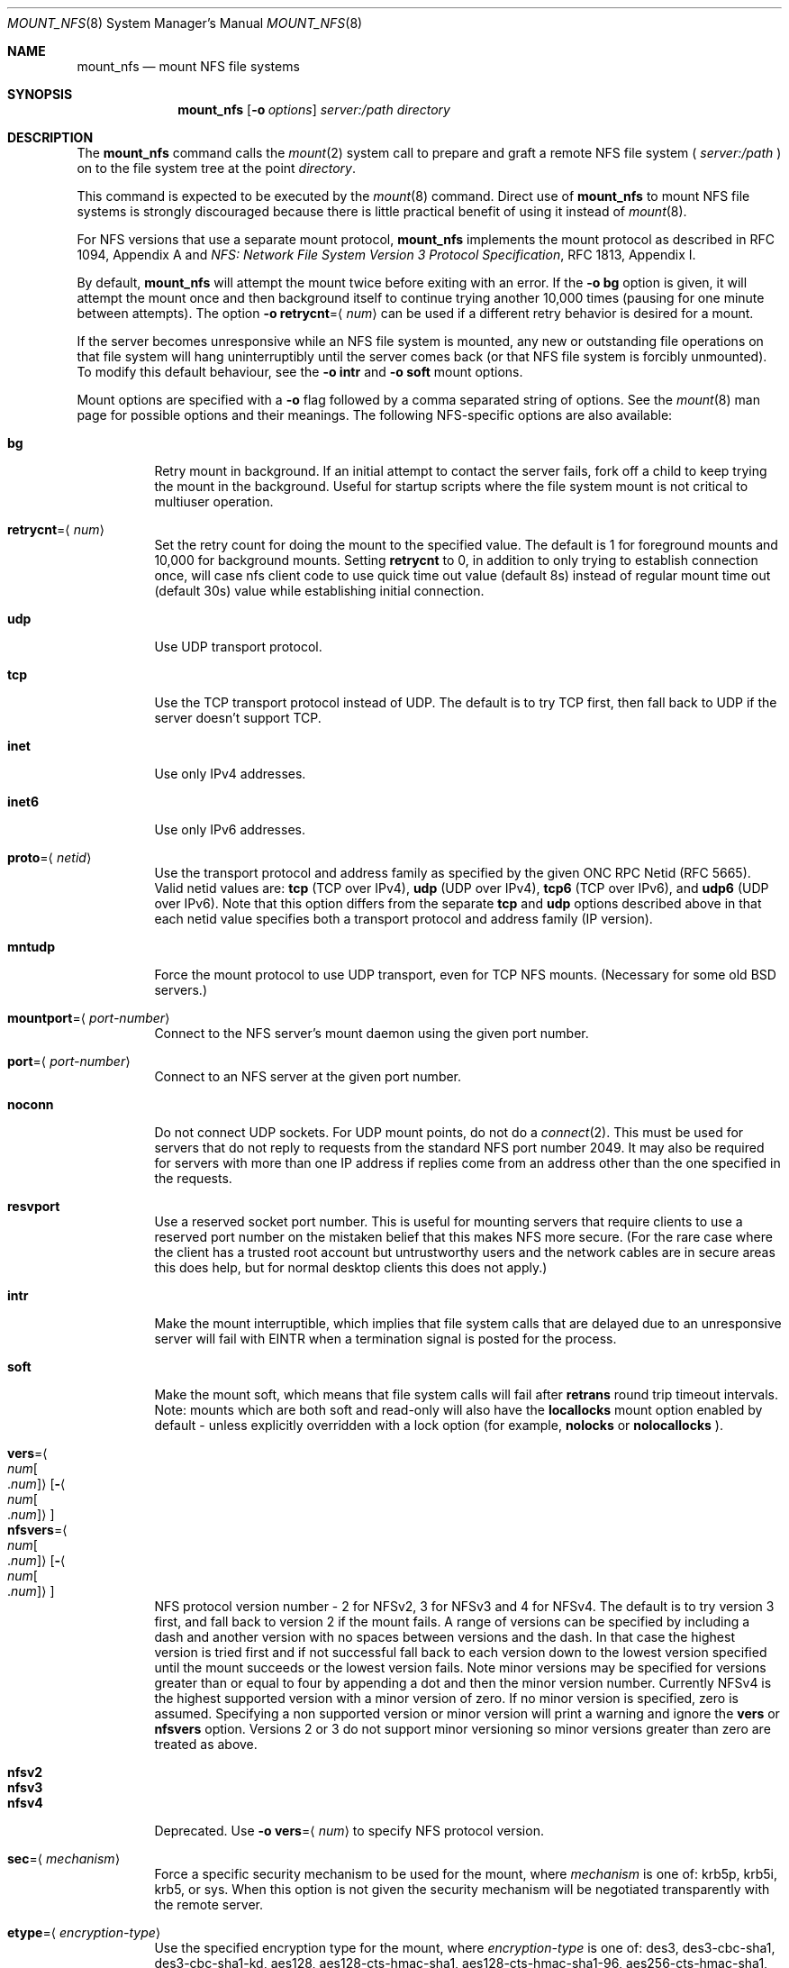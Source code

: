 .\"
.\" Copyright (c) 1999-2017 Apple Inc.  All rights reserved.
.\"
.\" @APPLE_LICENSE_HEADER_START@
.\" 
.\" This file contains Original Code and/or Modifications of Original Code
.\" as defined in and that are subject to the Apple Public Source License
.\" Version 2.0 (the 'License'). You may not use this file except in
.\" compliance with the License. Please obtain a copy of the License at
.\" http://www.opensource.apple.com/apsl/ and read it before using this
.\" file.
.\" 
.\" The Original Code and all software distributed under the License are
.\" distributed on an 'AS IS' basis, WITHOUT WARRANTY OF ANY KIND, EITHER
.\" EXPRESS OR IMPLIED, AND APPLE HEREBY DISCLAIMS ALL SUCH WARRANTIES,
.\" INCLUDING WITHOUT LIMITATION, ANY WARRANTIES OF MERCHANTABILITY,
.\" FITNESS FOR A PARTICULAR PURPOSE, QUIET ENJOYMENT OR NON-INFRINGEMENT.
.\" Please see the License for the specific language governing rights and
.\" limitations under the License.
.\" 
.\" @APPLE_LICENSE_HEADER_END@
.\"
.\" Copyright (c) 1992, 1993, 1994, 1995
.\"	The Regents of the University of California.  All rights reserved.
.\"
.\" Redistribution and use in source and binary forms, with or without
.\" modification, are permitted provided that the following conditions
.\" are met:
.\" 1. Redistributions of source code must retain the above copyright
.\"    notice, this list of conditions and the following disclaimer.
.\" 2. Redistributions in binary form must reproduce the above copyright
.\"    notice, this list of conditions and the following disclaimer in the
.\"    documentation and/or other materials provided with the distribution.
.\" 3. All advertising materials mentioning features or use of this software
.\"    must display the following acknowledgement:
.\"	This product includes software developed by the University of
.\"	California, Berkeley and its contributors.
.\" 4. Neither the name of the University nor the names of its contributors
.\"    may be used to endorse or promote products derived from this software
.\"    without specific prior written permission.
.\"
.\" THIS SOFTWARE IS PROVIDED BY THE REGENTS AND CONTRIBUTORS ``AS IS'' AND
.\" ANY EXPRESS OR IMPLIED WARRANTIES, INCLUDING, BUT NOT LIMITED TO, THE
.\" IMPLIED WARRANTIES OF MERCHANTABILITY AND FITNESS FOR A PARTICULAR PURPOSE
.\" ARE DISCLAIMED.  IN NO EVENT SHALL THE REGENTS OR CONTRIBUTORS BE LIABLE
.\" FOR ANY DIRECT, INDIRECT, INCIDENTAL, SPECIAL, EXEMPLARY, OR CONSEQUENTIAL
.\" DAMAGES (INCLUDING, BUT NOT LIMITED TO, PROCUREMENT OF SUBSTITUTE GOODS
.\" OR SERVICES; LOSS OF USE, DATA, OR PROFITS; OR BUSINESS INTERRUPTION)
.\" HOWEVER CAUSED AND ON ANY THEORY OF LIABILITY, WHETHER IN CONTRACT, STRICT
.\" LIABILITY, OR TORT (INCLUDING NEGLIGENCE OR OTHERWISE) ARISING IN ANY WAY
.\" OUT OF THE USE OF THIS SOFTWARE, EVEN IF ADVISED OF THE POSSIBILITY OF
.\" SUCH DAMAGE.
.\"
.\"	@(#)mount_nfs.8	8.3 (Berkeley) 3/29/95
.\"
.Dd February 28, 2010
.Dt MOUNT_NFS 8
.Os 
.Sh NAME
.Nm mount_nfs
.Nd mount NFS file systems
.Sh SYNOPSIS
.Nm mount_nfs
.Op Fl o Ar options
.Ar server: Ns Ar /path directory
.Sh DESCRIPTION
The
.Nm mount_nfs
command
calls the
.Xr mount 2
system call to prepare and graft a remote NFS file system (
.Ar server:/path
) on to the file system tree at the point
.Ar directory .
.Pp
This command is expected to be executed by the
.Xr mount 8
command.  Direct use of
.Nm
to mount NFS file systems is strongly discouraged because there is
little practical benefit of using it instead of
.Xr mount 8 .
.Pp
For NFS versions that use a separate mount protocol,
.Nm
implements the mount protocol as described in RFC 1094, Appendix A and
.%T "NFS: Network File System Version 3 Protocol Specification" ,
RFC 1813, Appendix I.
.Pp
By default,
.Nm
will attempt the mount twice before exiting with an error.  If the
.Fl o Cm bg
option is given, it will attempt the mount once and then background
itself to continue trying another 10,000 times (pausing for one minute
between attempts).  The option
.Fl o Cm retrycnt Ns = Ns Aq Ar num
can be used if a different retry behavior is desired for a mount.
.Pp
If the server becomes unresponsive while an NFS file system is
mounted, any new or outstanding file operations on that file system
will hang uninterruptibly until the server comes back (or that NFS
file system is forcibly unmounted).
To modify this default behaviour, see the
.Fl o Cm intr
and
.Fl o Cm soft
mount options.
.Pp
Mount options are specified with a
.Fl o
flag followed by a comma separated string of options.
See the
.Xr mount 8
man page for possible options and their meanings.
The following NFS-specific options are also available:
.Pp
.Bl -tag -width indent -compact
.It Cm bg
Retry mount in background.
If an initial attempt to contact the server fails, fork off a child to keep
trying the mount in the background.  Useful for startup scripts
where the file system mount is not critical to multiuser operation.
.Pp
.It Cm retrycnt Ns = Ns Aq Ar num
Set the retry count for doing the mount to the specified value.  The
default is 1 for foreground mounts and 10,000 for background mounts. Setting
.Cm retrycnt
to 0, in addition to only trying to establish connection once, will case nfs client code to use quick time out value (default 8s) instead of regular mount time out (default 30s) value while establishing initial connection.
.Pp
.It Cm udp
Use UDP transport protocol.
.Pp
.It Cm tcp
Use the TCP transport protocol instead of UDP.  The default is to try TCP first,
then fall back to UDP if the server doesn't support TCP.
.Pp
.It Cm inet
Use only IPv4 addresses.
.Pp
.It Cm inet6
Use only IPv6 addresses.
.Pp
.It Cm proto Ns = Ns Aq Ar netid
Use the transport protocol and address family as specified by the given ONC RPC Netid (RFC 5665).
Valid netid values are:
.Cm tcp
(TCP over IPv4),
.Cm udp
(UDP over IPv4),
.Cm tcp6
(TCP over IPv6),
and
.Cm udp6
(UDP over IPv6).
Note that this option differs from the separate
.Cm tcp
and
.Cm udp
options described above in that each netid value specifies both a
transport protocol and address family (IP version).
.Pp
.It Cm mntudp
Force the mount protocol to use UDP transport, even for TCP NFS mounts.
(Necessary for some old BSD servers.)
.Pp
.It Cm mountport Ns = Ns Aq Ar port-number
Connect to the NFS server's mount daemon using the given port number.
.Pp
.It Cm port Ns = Ns Aq Ar port-number
Connect to an NFS server at the given port number.
.Pp
.It Cm noconn
Do not connect UDP sockets.
For UDP mount points, do not do a
.Xr connect 2 .
This must be used for servers that do not reply to requests from the
standard NFS port number 2049.  It may also be required for servers
with more than one IP address if replies come from an address other
than the one specified in the requests.
.Pp
.It Cm resvport
Use a reserved socket port number.  This is useful for mounting servers
that require clients to use a reserved port number on the mistaken belief
that this makes NFS more secure. (For the rare case where the client has
a trusted root account but untrustworthy users and the network cables
are in secure areas this does help, but for normal desktop clients this
does not apply.)
.Pp
.It Cm intr
Make the mount interruptible, which implies that file system calls that
are delayed due to an unresponsive server will fail with
.Er EINTR
when a termination signal is posted for the process.
.Pp
.It Cm soft
Make the mount soft, which means that file system calls will fail after
.Cm retrans
round trip timeout intervals.  Note: mounts which are both soft and
read-only will also have the
.Cm locallocks
mount option enabled by default - unless explicitly overridden with a
lock option (for example,
.Cm nolocks
or
.Cm nolocallocks
).
.Pp
.It Cm vers Ns = Ns Ao Ar num Ns Bo Ns \&. Ns Ar num Bc Ns Ac Ns Op Ns Fl Ns Ao Ns Ar num Ns Bo Ns \&. Ns Ar num Bc Ns Ac
.It Cm nfsvers Ns = Ns Ao Ar num Ns Bo Ns \&. Ns Ar num Bc Ns Ac Ns Op Ns Fl Ns Ao Ns Ar num Ns Bo Ns \&. Ns Ar num Bc Ns Ac
NFS protocol version number - 2 for NFSv2, 3 for NFSv3 and 4 for
NFSv4.  The default is to try version 3 first, and fall back to
version 2 if the mount fails. A range of versions can be specified by
including a dash and another version with no spaces between versions
and the dash. In that case the highest version is tried first and if
not successful fall back to each version down to the lowest version
specified until the mount succeeds or the lowest version fails.  Note
minor versions may be specified for versions greater than or equal to
four by appending a dot and then the minor version number. Currently
NFSv4 is the highest supported version with a minor version of
zero. If no minor version is specified, zero is assumed. Specifying a
non supported version or minor version will print a warning and ignore
the
.Cm vers
or
.Cm nfsvers
option.
Versions 2 or 3 do not support minor versioning so minor versions greater
than zero are treated as above.
.Pp
.It Cm nfsv2
.It Cm nfsv3
.It Cm nfsv4
Deprecated.  Use
.Fl o Cm vers Ns = Ns Aq Ar num
to specify NFS protocol version.
.Pp
.It Cm sec Ns = Ns Aq Ar mechanism
Force a specific security mechanism to be used for the mount, where
.Ar mechanism
is one of: krb5p, krb5i, krb5, or sys.  When this option is not given
the security mechanism will be negotiated transparently with the remote
server.
.Pp
.It Cm etype Ns = Ns Aq Ar encryption-type
Use the specified encryption type for the mount, where
.Ar encryption-type
is one of: des3, des3-cbc-sha1, des3-cbc-sha1-kd, aes128, aes128-cts-hmac-sha1,
aes128-cts-hmac-sha1-96, aes256-cts-hmac-sha1, or aes256-cts-hmac-sha1-96.
.Pp
.It Cm realm Ns = Ns Aq Ar realm
Use the default credential for realm or security domain. For
Kerberos realms are usually uppercase. If the realm specified
does not begin with an 
.Dq "@" ,
an 
.Dq "@"
sign will be prepended to it.
Note specifying the realm is typically used for automounter maps when clients may have multiple credential caches, and tells the client
what cache to use on the mount.
.Pp
.It Cm principal Ns = Ns Aq Ar principal
Use the specified principal for acquiring credentials for the mount.
That principal will be used for all accesses by the mounting
credential on the mounted file system. Note specifying a principal is useful for user initiated command line mounts, where the user knows the particular credential to use.
.Pp
.It Cm sprincipal Ns = Ns Aq Ar server-principal
Use the specified server-principal for establishing credentials
for the mount. That server principal will be use for all mount
access. If no server principal is specified, then the
GSS_C_NT_HOSTBASED_SERVICE nfs@server is used, where server is taken
from the mount argument server:/path. Note its rare to use this
option.
.Pp
.It Cm rsize Ns = Ns Aq Ar readsize
Set the read data size to the specified value.
The default is 8192 for UDP mounts and 32768 for TCP mounts.
It should normally be a power of 2 greater than or equal to 1024.
Values greater than 4096 should be multiples of 4096.
It may need to be lowered for UDP mounts when the
.Dq "fragments dropped due to timeout"
value is getting large while actively using a mount point.
(Use
.Xr netstat 1
with the
.Fl s
option to see what the
.Dq "fragments dropped due to timeout"
value is.)
.Pp
.It Cm wsize Ns = Ns Aq Ar writesize
Set the write data size to the specified value.
Ditto the comments w.r.t. the
.Cm rsize
option, but using the
.Dq "fragments dropped due to timeout"
value on the server instead of the client.
Note that both the
.Cm rsize
and
.Cm wsize
options should only be used as a last ditch effort at improving performance
when mounting servers that do not support TCP mounts.
.Pp
.It Cm rwsize Ns = Ns Aq Ar size
Set both the read data size and write data size to the specified value.
.Pp
.It Cm dsize Ns = Ns Aq Ar readdirsize
Set the directory read size to the specified value. The value should
normally be a multiple of DIRBLKSIZ that is <= the read size for the
mount.  The default is 8192 for UDP mounts and 32768 for TCP mounts.
.Pp
.It Cm readahead Ns = Ns Aq Ar maxreadahead
Set the maximum read-ahead count to the specified value.  The default is 16.  This
may be in the range of 0 - 128, and determines how many blocks will be
read ahead when a large file is being read sequentially.  Trying larger
values for this is suggested for mounts with a large bandwidth * delay
product.
.Pp
.It Cm rdirplus / nordirplus
Used with NFS v3/v4 to specify that directory read operations should
retrieve additional information about each entry (e.g. use the NFSv3
\fBReaddirPlus\fR RPC).  This option typically reduces RPC traffic for
cases such as directory listings that use or display basic attributes
(e.g.
.Dq "ls -F"
and
.Dq "find . -type f"
).
Note that the long directory listing format case (i.e.
.Dq "ls -l"
) may not be helped much when the file system does not natively support
extended attributes.
Older implementations tended to flood the vnode and name caches with
prefetched entries which may not be referenced.  The current implementation
avoids creating those entries until they are referenced.  Try this
option and see whether performance improves or degrades. Probably most
useful for client to server network interconnects with a large bandwidth
times delay product. Default value is rdirplus.
.Pp
.It Cm acregmin Ns = Ns Aq Ar seconds
.It Cm acregmax Ns = Ns Aq Ar seconds
.It Cm acdirmin Ns = Ns Aq Ar seconds
.It Cm acdirmax Ns = Ns Aq Ar seconds
These options set the minimum and maximum attribute cache timeouts for
directories and "regular" (non-directory) files.  The default minimum
is 5 seconds and the default maximum is 60 seconds.  Setting both the
minimum and maximum to zero will disable attribute caching.  The algorithm
to calculate the timeout is based on the age of the file or directory.
The older it is, the longer the attribute cache is considered valid,
subject to the limits above.  Note that the effectiveness of this
algorithm depends on how well the clocks on the client and server are
synchronized.
.Pp
.It Cm actimeo Ns = Ns Aq Ar seconds
Set all attribute cache timeouts to the same value.
.Pp
.It Cm noac
Disable attribute caching.  Equivalent to setting
.Cm actimeo
to 0.
.Pp
.It Cm nonegnamecache
Disable negative name caching.
.Pp
.It Cm locallocks
For NFSv2/v3 mounts, perform all file locking operations locally on the NFS client (in the VFS
layer) instead of on the NFS server.  This option can provide file locking
support on an NFS file system for which the server does not support file locking.
However, because the file locking is only performed on the client, the
NFS server and other NFS clients will have no knowledge of the locks.
Note: mounts which are both soft and read-only will also have the
.Cm locallocks
mount option enabled by default - unless explicitly overridden with a
lock option (for example,
.Cm nolocks
or
.Cm nolocallocks
).
.Pp
.It Cm nolocks
.It Cm nolockd
.It Cm nolock
.It Cm nonlm
For NFSv2/v3 mounts, do not support NFS file locking operations.  Any attempt to perform file
locking operations on this mount will return the error
.Er ENOTSUP
regardless of whether or not the NFS server supports NFS file locking.
.Pp
.It Cm noquota
Do not support file system quota operations that would normally be
serviced by using the RQUOTA protocol.  Any attempt to perform quota
operations on this mount will return the error
.Er ENOTSUP
regardless of whether or not the NFS server supports the RQUOTA service.
.Pp
.It Cm maxgroups Ns = Ns Aq Ar num
Set the maximum size of the group list for the credentials to the specified
value.  This should be used for mounts on old servers that cannot handle
a group list size of 16, as specified in RFC 1057.  Try 8, if users in
a lot of groups cannot get a response from the mount point.
.Pp
.It Cm dumbtimer
Turn off the dynamic retransmit timeout estimator.
This may be useful for UDP mounts that exhibit high retry rates, since it
is possible that the dynamically estimated timeout interval is too short.
.Pp
.It Cm timeo Ns = Ns Aq Ar timeout
Set the initial retransmit timeout to the specified value
(in tenths of a second).
The default is 1 second.
May be useful for fine tuning UDP mounts over internetworks
with high packet loss rates or an overloaded server.
Try increasing the interval if
.Xr nfsstat 1
shows high retransmit rates while the file system is active or reducing the
value if there is a low retransmit rate but long response delay observed.
(Normally, the
.Cm dumbtimer
option should be specified when using this option to manually
tune the timeout interval.)
.Pp
.It Cm retrans Ns = Ns Aq Ar count
Set the retransmit timeout count for soft mounts to the specified value.
The default value is 10.
.Pp
.It Cm deadtimeout Ns = Ns Aq Ar timeout
If the mount is still unresponsive
.Ar timeout
seconds after it is initially reported unresponsive, then mark the
mount as dead so that it will be forcibly unmounted.
Note: mounts which are both soft and read-only will also have the
.Cm deadtimeout
mount option set to 60 seconds.  This can be explicitly overridden by setting 
.Cm deadtimeout Ns = Ns 0 .
.Pp
.It Cm mutejukebox
When NFS requests repeatedly get jukebox errors (NFS3ERR_JUKEBOX,
NFS4ERR_DELAY) from the server the NFS file system is reported as being
unresponsive.  Use of this option will prevent the file system from
being included in the list of unresponsive file systems that would be
included in a dialog presented to the user.  This option may be useful
when a file system is expected to get such errors during normal
operation.  For example, when it's backed by a hierarchical storage
management system.
.Pp
.It Cm async
Assume that unstable write requests have actually been committed
to stable storage on the server, and thus will not require resending
in the event that the server crashes.  Use of this option may improve
performance but only at the risk of data loss if the server crashes.
Note: this mount option will only be honored if the
.Cm nfs.client.allow_async
option in
.Xr nfs.conf 5
is also enabled.
.Pp
.It Cm sync
Perform I/O requests (specifically, write requests) synchronously.
The operation will not return until a response is received from the
server.  (The default,
.Cm nosync ,
behavior is to return once the I/O has been queued up.)
.Pp
.It Cm nocallback
For NFSv4 mounts, don't support callback requests from the server.
This should effectively disable features that require callback requests
such as delegations.
.Pp
.It Cm nonamedattr
For NFSv4 mounts, don't support named attributes even if the server does. This is the default.
.Pp
.It Cm namedattr
For NFSv4 mounts, if the server appears to support named attributes, they will be used to store extended attributes and named streams (e.g. FinderInfo and resource forks).
.Pp
.It Cm noacl
For NFSv4 mounts, don't support ACLs even if the server does.
ACLs are currently disabled by default to avoid issues with the way
ACLs and modes are handled differently on other operating systems.
This may be overriden by specifying the
.Cm acl
option.
.Pp
.It Cm aclonly
For NFSv4 mounts, only support ACLs; do not support the mode attribute.
(Any mode attribute values returned will have all permission bits set -
regardless of the value of any ACL or access mode stored in the file
system.)  This option overrides the
.Cm noacl
option.
.Pp
.It Cm nfc
Convert name strings to Unicode Normalization Form C (NFC) when sending
them to the NFS server.  This option may be used to improve interoperability
with NFS clients and servers that typically use names in the NFC form.
.El
.Pp
.Xr nfs.conf 5
can be used to configure some NFS client options.  In particular,
.Cm nfs.client.mount.options
can be used to specify default mount options.  This can be useful in
situations where it is not easy to configure the command-line options.
Some NFS client options in
.Xr nfs.conf 5
correspond to kernel configuration values which will get set by
.Nm
when performing a mount.  To update these values without performing a
mount, use the command:
.Nm
.Cm configupdate .
.Sh COMPATIBILITY
The following
.Nm
command line flags have equivalent
.Fl o Ar option
forms (shown in parentheses) and their use is strongly discouraged.
These command line flags are deprecated and the
.Fl o Ar option
forms should be used instead.
.Pp
.Fl 2
(vers=2),
.Fl 3
(vers=3),
.Fl 4
(vers=4),
.Fl L
(nolocks),
.Fl P
(resvport),
.Fl T
(tcp),
.Fl U
(mntudp),
.Fl b
(bg),
.Fl c
(noconn),
.Fl d
(dumbtimer),
.Fl i
(intr),
.Fl l
(rdirplus),
.Fl m
(nordirplus),
.Fl s
(soft),
.Fl I Ar readdirsize
(dsize=#),
.Fl R Ar retrycnt
(retrycnt=#),
.Fl a Ar maxreadahead
(readahead=#),
.Fl g Ar maxgroups
(maxgroups=#),
.Fl r Ar readsize
(rsize=#),
.Fl t Ar timeout
(timeo=#),
.Fl w Ar writesize
(wsize=#),
.Fl x Ar retrans
(retrans=#).
.Sh EXAMPLES
The simplest way to invoke
.Nm
is with a command like:
.Pp
.D1 Ic mount remotehost:/filesystem /localmountpoint
.Pp
or:
.Pp
.D1 Ic mount -t nfs remotehost:/filesystem /localmountpoint
.Sh PERFORMANCE
As can be derived from the comments accompanying the options, performance
tuning of
.Tn NFS
can be a non-trivial task.
Here are some common points
to watch:
.Bl -bullet -width indent
.It
Use of the
.Cm sync
option will probably have a detrimental affect on performance.
Its use is discouraged as it provides little benefit.
.It
Use of the
.Cm async
option may improve performance, but only at the risk of losing data
if the server crashes because the client will not be making sure that
all data is committed to stable storage on the server.
.It
Increasing the read and write size with the
.Cm rsize
and
.Cm wsize
options respectively will increase throughput if the network
interface can handle the larger packet sizes.
.Pp
The default read and write sizes are 8K when using
.Tn UDP ,
and 32K when using
.Tn TCP .
Values over 16K are only supported for
.Tn TCP ,
where 2M is the maximum.
.Pp
Any value over 32K is unlikely to get you more performance, unless
you have a very fast network.
.It
If the network interface cannot handle larger packet sizes or a
long train of back to back packets, you may see low performance
figures or even temporary hangups during
.Tn NFS
activity.
.Pp
This can especially happen with lossy network connections
(e.g. wireless networks) which can lead to a lot of dropped packets.
.Pp
In this case, decreasing the read and write size, using
.Tn TCP ,
or a combination of both will usually lead to better throughput.
.It
For connections that are not on the same
.Tn LAN ,
and/or may experience packet loss, using
.Tn TCP
is strongly recommended.
.El
.Sh ERRORS
Some common problems with
.Nm
can be difficult for first time users to understand.
.Pp
.Dl "mount_nfs: can't access /foo: Permission denied
.Pp
This message means that the remote host is either not exporting
the file system you requested or is not exporting it to your host.
If you believe the remote host is indeed exporting a file system to you,
make sure the
.Xr exports 5
file is exporting the proper directories.
The program
.Xr showmount 8
can be used to see a server's exports list.
The command
.Dq "showmount -e remotehostname"
will display what file systems the remote host is exporting.
.Pp
A common mistake is that
.Xr mountd 8
will not export a file system with the
.Fl alldirs
option, unless it
is a mount point on the exporting host.
It is not possible to remotely
mount a subdirectory of an exported mount, unless it is exported with the
.Fl alldirs
option.
.Pp
The following error:
.Pp
.Dl "NFS Portmap: RPC: Program not registered
.Pp
means that the remote host is not running
.Xr nfsd 8 .
or
.Xr mountd 8 .
The program
.Xr rpcinfo 8
can be used to determine if the remote host is running nfsd and mountd by issuing
the command:
.Pp
.Dl rpcinfo -p remotehostname
.Pp
If the remote host is running nfsd, mountd, rpc.statd,
and rpc.lockd it would display:
.Pp
.Dl "program vers proto   port
.Dl " 100000    2   tcp    111  portmapper
.Dl " 100000    2   udp    111  portmapper
.Dl " 100005    1   udp    950  mountd
.Dl " 100005    3   udp    950  mountd
.Dl " 100005    1   tcp    884  mountd
.Dl " 100005    3   tcp    884  mountd
.Dl " 100003    2   udp   2049  nfs
.Dl " 100003    3   udp   2049  nfs
.Dl " 100003    2   tcp   2049  nfs
.Dl " 100003    3   tcp   2049  nfs
.Dl " 100024    1   udp    644  status
.Dl " 100024    1   tcp    918  status
.Dl " 100021    0   udp    630  nlockmgr
.Dl " 100021    1   udp    630  nlockmgr
.Dl " 100021    3   udp    630  nlockmgr
.Dl " 100021    4   udp    630  nlockmgr
.Dl " 100021    0   tcp    917  nlockmgr
.Dl " 100021    1   tcp    917  nlockmgr
.Dl " 100021    3   tcp    917  nlockmgr
.Dl " 100021    4   tcp    917  nlockmgr
.Pp
The following error:
.Pp
.Dl "mount_nfs: can't resolve host
.Pp
indicates that
.Nm
could not resolve the name of the remote host.
.Pp
The following error:
.Pp
.D1 "mount_nfs: can't mount <dst-path> from <dst-ip> onto <local-path>: RPC prog. not avail
.Pp
In case the remote host is not running rpc.statd and the client is mounting the NFS directory with remote locks (enabled by default),
.Nm
should fail with EPROGUNAVAIL. rpc.statd status can be verified using rpcinfo (see above).
.Pp
.Sh SEE ALSO
.Xr mount 2 ,
.Xr unmount 2 ,
.Xr mount 8 ,
.Xr umount 8 ,
.Xr nfsstat 1 ,
.Xr netstat 1 ,
.Xr rpcinfo 8 ,
.Xr showmount 8 ,
.Xr automount 8 ,
.Xr nfs.conf 5 ,
.Xr nfs 5
.Sh CAVEATS
An NFS server shouldn't loopback-mount its own exported file systems because
it's fundamentally prone to deadlock.
